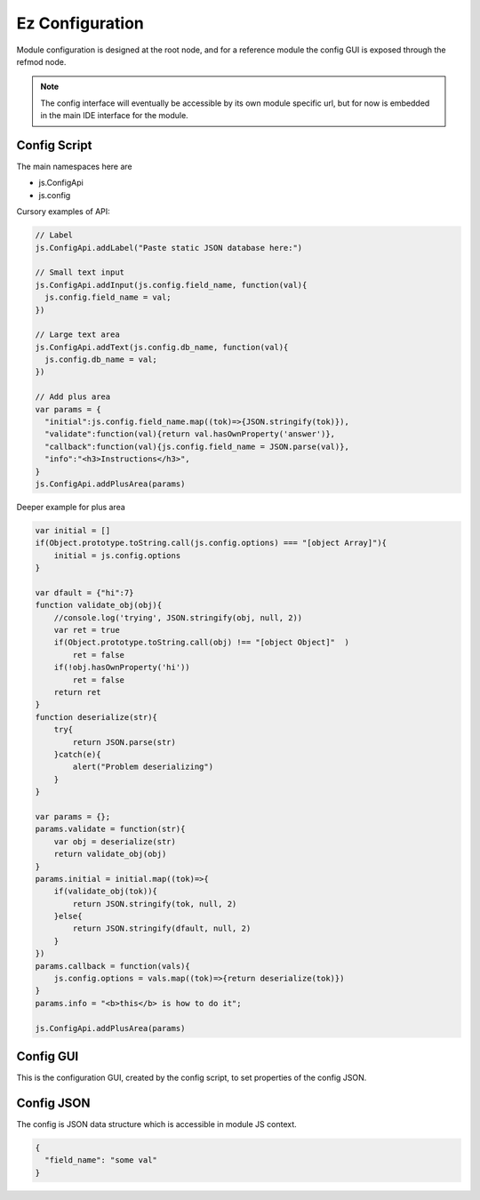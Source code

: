 
Ez Configuration
================

Module configuration is designed at the root node, and for a reference module
the config GUI is exposed through the refmod node.

.. note::

  The config interface will eventually be accessible by its own module specific url,
  but for now is embedded in the main IDE interface for the module.

.. _`refnode-config-script`:

Config Script
^^^^^^^^^^^^^

The main namespaces here are 

* js.ConfigApi 
* js.config

Cursory examples of API:

.. code-block:: javascript

    // Label 
    js.ConfigApi.addLabel("Paste static JSON database here:")
    
    // Small text input
    js.ConfigApi.addInput(js.config.field_name, function(val){
      js.config.field_name = val;
    })

    // Large text area
    js.ConfigApi.addText(js.config.db_name, function(val){
      js.config.db_name = val;
    })    

    // Add plus area
    var params = {
      "initial":js.config.field_name.map((tok)=>{JSON.stringify(tok)}),
      "validate":function(val){return val.hasOwnProperty('answer')},
      "callback":function(val){js.config.field_name = JSON.parse(val)},
      "info":"<h3>Instructions</h3>",
    }
    js.ConfigApi.addPlusArea(params)    


Deeper example for plus area

.. code-block:: javascript

    var initial = []
    if(Object.prototype.toString.call(js.config.options) === "[object Array]"){
        initial = js.config.options
    }

    var dfault = {"hi":7}
    function validate_obj(obj){
        //console.log('trying', JSON.stringify(obj, null, 2))
        var ret = true
        if(Object.prototype.toString.call(obj) !== "[object Object]"  )  
            ret = false
        if(!obj.hasOwnProperty('hi'))
            ret = false
        return ret
    }
    function deserialize(str){
        try{
            return JSON.parse(str)
        }catch(e){
            alert("Problem deserializing")
        }    
    }

    var params = {};
    params.validate = function(str){ 
        var obj = deserialize(str)
        return validate_obj(obj)
    }
    params.initial = initial.map((tok)=>{ 
        if(validate_obj(tok)){
            return JSON.stringify(tok, null, 2)
        }else{
            return JSON.stringify(dfault, null, 2)
        }
    })
    params.callback = function(vals){
        js.config.options = vals.map((tok)=>{return deserialize(tok)})
    }
    params.info = "<b>this</b> is how to do it";

    js.ConfigApi.addPlusArea(params)


.. _`refnode-config-gui`:

Config GUI
^^^^^^^^^^

This is the configuration GUI, created by the config script, to set 
properties of the config JSON. 

.. image:: ../../source/images/gui.png
    :width: 40%


.. _`refnode-config-json`:

Config JSON
^^^^^^^^^^^

The config is JSON data structure which is accessible in module JS context.

.. code-block:: json

    {
      "field_name": "some val"
    }




